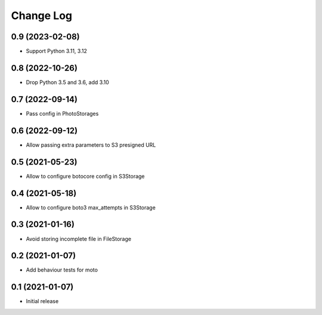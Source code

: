 ==========
Change Log
==========

0.9 (2023-02-08)
-----------------

* Support Python 3.11, 3.12

0.8 (2022-10-26)
-----------------

* Drop Python 3.5 and 3.6, add 3.10

0.7 (2022-09-14)
-----------------

* Pass config in PhotoStorages

0.6 (2022-09-12)
-----------------

* Allow passing extra parameters to S3 presigned URL

0.5 (2021-05-23)
-----------------

* Allow to configure botocore config in S3Storage

0.4 (2021-05-18)
-----------------

* Allow to configure boto3 max_attempts in S3Storage

0.3 (2021-01-16)
-----------------

* Avoid storing incomplete file in FileStorage


0.2 (2021-01-07)
-----------------

* Add behaviour tests for moto


0.1 (2021-01-07)
-----------------

* Initial release
